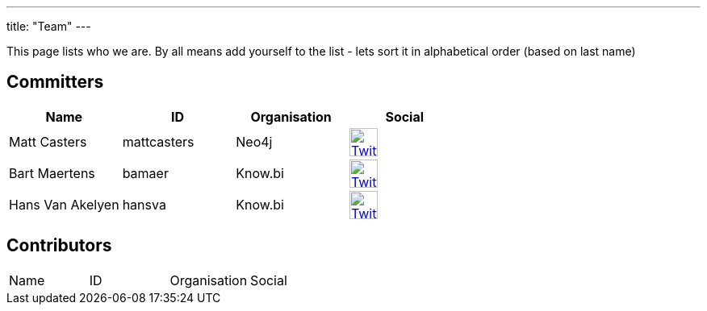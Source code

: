 ---
title: "Team"
---

This page lists who we are. By all means add yourself to the list - lets sort it in alphabetical order (based on last name)

== Committers


|===
| Name  | ID | Organisation | Social

| Matt Casters | mattcasters | Neo4j | image:/img/twitter.svg[Twitter, 35px, link="https://twitter.com/mattcasters", window="_blank"]
| Bart Maertens | bamaer | Know.bi | image:/img/twitter.svg[Twitter, 35px, link="https://twitter.com/bartmaer", window="_blank"]
| Hans Van Akelyen | hansva | Know.bi | image:/img/twitter.svg[Twitter, 35px, link="https://twitter.com/hans_va", window="_blank"]
|===

== Contributors

|===
| Name  | ID | Organisation | Social
|===

